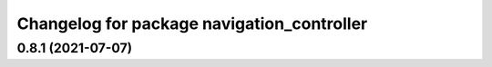 ^^^^^^^^^^^^^^^^^^^^^^^^^^^^^^^^^^^^^^^^^^^
Changelog for package navigation_controller
^^^^^^^^^^^^^^^^^^^^^^^^^^^^^^^^^^^^^^^^^^^

0.8.1 (2021-07-07)
------------------
